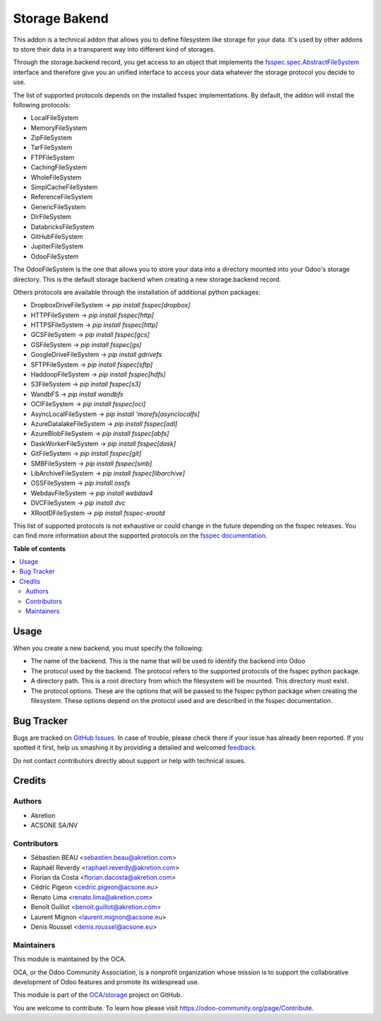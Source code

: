 ==============
Storage Bakend
==============

.. !!!!!!!!!!!!!!!!!!!!!!!!!!!!!!!!!!!!!!!!!!!!!!!!!!!!
   !! This file is generated by oca-gen-addon-readme !!
   !! changes will be overwritten.                   !!
   !!!!!!!!!!!!!!!!!!!!!!!!!!!!!!!!!!!!!!!!!!!!!!!!!!!!

.. |badge1| image:: https://img.shields.io/badge/maturity-Production%2FStable-green.png
    :target: https://odoo-community.org/page/development-status
    :alt: Production/Stable
.. |badge2| image:: https://img.shields.io/badge/licence-LGPL--3-blue.png
    :target: http://www.gnu.org/licenses/lgpl-3.0-standalone.html
    :alt: License: LGPL-3
.. |badge3| image:: https://img.shields.io/badge/github-OCA%2Fstorage-lightgray.png?logo=github
    :target: https://github.com/OCA/storage/tree/16.0/storage_backend
    :alt: OCA/storage
.. |badge4| image:: https://img.shields.io/badge/weblate-Translate%20me-F47D42.png
    :target: https://translation.odoo-community.org/projects/storage-16-0/storage-16-0-storage_backend
    :alt: Translate me on Weblate
.. |badge5| image:: https://img.shields.io/badge/runbot-Try%20me-875A7B.png
    :target: https://runbot.odoo-community.org/runbot/275/16.0
    :alt: Try me on Runbot

|badge1| |badge2| |badge3| |badge4| |badge5| 

This addon is a technical addon that allows you to define filesystem like
storage for your data. It's used by other addons to store their data in a
transparent way into different kind of storages.

Through the storage.backend record, you get access to an object that implements
the `fsspec.spec.AbstractFileSystem <https://filesystem-spec.readthedocs.io/en/
latest/api.html#fsspec.spec.AbstractFileSystem>`_ interface and therefore give
you an unified interface to access your data whatever the storage protocol you
decide to use.

The list of supported protocols depends on the installed fsspec implementations.
By default, the addon will install the following protocols:

* LocalFileSystem
* MemoryFileSystem
* ZipFileSystem
* TarFileSystem
* FTPFileSystem
* CachingFileSystem
* WholeFileSystem
* SimplCacheFileSystem
* ReferenceFileSystem
* GenericFileSystem
* DirFileSystem
* DatabricksFileSystem
* GitHubFileSystem
* JupiterFileSystem
* OdooFileSystem

The OdooFileSystem is the one that allows you to store your data into a directory
mounted into your Odoo's storage directory. This is the default storage backend
when creating a new storage.backend record.

Others protocols are available through the installation of additional
python packages:

* DropboxDriveFileSystem -> `pip install fsspec[dropbox]`
* HTTPFileSystem -> `pip install fsspec[http]`
* HTTPSFileSystem -> `pip install fsspec[http]`
* GCSFileSystem -> `pip install fsspec[gcs]`
* GSFileSystem -> `pip install fsspec[gs]`
* GoogleDriveFileSystem -> `pip install gdrivefs`
* SFTPFileSystem -> `pip install fsspec[sftp]`
* HaddoopFileSystem -> `pip install fsspec[hdfs]`
* S3FileSystem -> `pip install fsspec[s3]`
* WandbFS -> `pip install wandbfs`
* OCIFileSystem -> `pip install fsspec[oci]`
* AsyncLocalFileSystem -> `pip install 'morefs[asynclocalfs]`
* AzureDatalakeFileSystem -> `pip install fsspec[adl]`
* AzureBlobFileSystem -> `pip install fsspec[abfs]`
* DaskWorkerFileSystem -> `pip install fsspec[dask]`
* GitFileSystem -> `pip install fsspec[git]`
* SMBFileSystem -> `pip install fsspec[smb]`
* LibArchiveFileSystem -> `pip install fsspec[libarchive]`
* OSSFileSystem -> `pip install ossfs`
* WebdavFileSystem -> `pip install webdav4`
* DVCFileSystem -> `pip install dvc`
* XRootDFileSystem -> `pip install fsspec-xrootd`

This list of supported protocols is not exhaustive or could change in the future
depending on the fsspec releases. You can find more information about the
supported protocols on the `fsspec documentation
<https://filesystem-spec.readthedocs.io/en/latest/api.html#fsspec.spec.AbstractFileSystem>`_.

**Table of contents**

.. contents::
   :local:

Usage
=====

When you create a new backend, you must specify the following:

* The name of the backend. This is the name that will be used to
  identify the backend into Odoo
* The protocol used by the backend. The protocol refers to the supported
  protocols of the fsspec python package.
* A directory path. This is a root directory from which the filesystem will
  be mounted. This directory must exist.
* The protocol options. These are the options that will be passed to the
  fsspec python package when creating the filesystem. These options depend
  on the protocol used and are described in the fsspec documentation.

Bug Tracker
===========

Bugs are tracked on `GitHub Issues <https://github.com/OCA/storage/issues>`_.
In case of trouble, please check there if your issue has already been reported.
If you spotted it first, help us smashing it by providing a detailed and welcomed
`feedback <https://github.com/OCA/storage/issues/new?body=module:%20storage_backend%0Aversion:%2016.0%0A%0A**Steps%20to%20reproduce**%0A-%20...%0A%0A**Current%20behavior**%0A%0A**Expected%20behavior**>`_.

Do not contact contributors directly about support or help with technical issues.

Credits
=======

Authors
~~~~~~~

* Akretion
* ACSONE SA/NV

Contributors
~~~~~~~~~~~~

* Sébastien BEAU <sebastien.beau@akretion.com>
* Raphaël Reverdy <raphael.reverdy@akretion.com>
* Florian da Costa <florian.dacosta@akretion.com>
* Cédric Pigeon <cedric.pigeon@acsone.eu>
* Renato Lima <renato.lima@akretion.com>
* Benoît Guillot <benoit.guillot@akretion.com>
* Laurent Mignon <laurent.mignon@acsone.eu>
* Denis Roussel <denis.roussel@acsone.eu>

Maintainers
~~~~~~~~~~~

This module is maintained by the OCA.

.. image:: https://odoo-community.org/logo.png
   :alt: Odoo Community Association
   :target: https://odoo-community.org

OCA, or the Odoo Community Association, is a nonprofit organization whose
mission is to support the collaborative development of Odoo features and
promote its widespread use.

This module is part of the `OCA/storage <https://github.com/OCA/storage/tree/16.0/storage_backend>`_ project on GitHub.

You are welcome to contribute. To learn how please visit https://odoo-community.org/page/Contribute.
